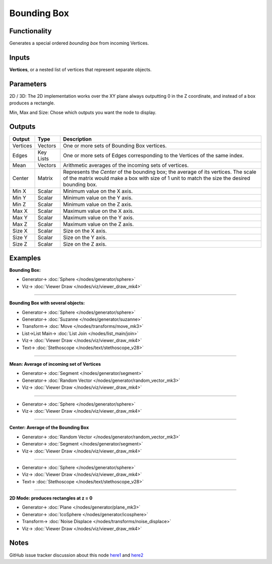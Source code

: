 Bounding Box
============

.. image:: https://user-images.githubusercontent.com/14288520/194720618-63fa358e-1532-4afd-aaeb-8d51afc4b40b.png
  :target: https://user-images.githubusercontent.com/14288520/194720618-63fa358e-1532-4afd-aaeb-8d51afc4b40b.png

Functionality
-------------

Generates a special ordered *bounding box* from incoming Vertices.

Inputs
------

**Vertices**, or a nested list of vertices that represent separate objects.

Parameters
----------

2D / 3D: The 2D implementation works over the XY plane always outputting 0 in the Z coordinate, and instead of a box produces a rectangle.

Min, Max and Size: Chose which outputs you want the node to display.

Outputs
-------

+----------+-----------+----------------------------------------------------------------------------+
| Output   | Type      | Description                                                                |
+==========+===========+============================================================================+
| Vertices | Vectors   | One or more sets of Bounding Box vertices.                                 |
+----------+-----------+----------------------------------------------------------------------------+
| Edges    | Key Lists | One or more sets of Edges corresponding to the Vertices of the same index. |
+----------+-----------+----------------------------------------------------------------------------+
| Mean     | Vectors   | Arithmetic averages of the incoming sets of vertices.                      |
+----------+-----------+----------------------------------------------------------------------------+
| Center   | Matrix    | Represents the *Center* of the bounding box; the average of its vertices.  |
|          |           | The scale of the matrix would make a box with size of 1 unit to match the  |
|          |           | size the desired bounding box.                                             |
+----------+-----------+----------------------------------------------------------------------------+
| Min X    | Scalar    | Minimum value on the X axis.                                               |
+----------+-----------+----------------------------------------------------------------------------+
| Min Y    | Scalar    | Minimum value on the Y axis.                                               |
+----------+-----------+----------------------------------------------------------------------------+
| Min Z    | Scalar    | Minimum value on the Z axis.                                               |
+----------+-----------+----------------------------------------------------------------------------+
| Max X    | Scalar    | Maximum value on the X axis.                                               |
+----------+-----------+----------------------------------------------------------------------------+
| Max Y    | Scalar    | Maximum value on the Y axis.                                               |
+----------+-----------+----------------------------------------------------------------------------+
| Max Z    | Scalar    | Maximum value on the Z axis.                                               |
+----------+-----------+----------------------------------------------------------------------------+
| Size X   | Scalar    | Size on the X axis.                                                        |
+----------+-----------+----------------------------------------------------------------------------+
| Size Y   | Scalar    | Size on the Y axis.                                                        |
+----------+-----------+----------------------------------------------------------------------------+
| Size Z   | Scalar    | Size on the Z axis.                                                        |
+----------+-----------+----------------------------------------------------------------------------+



Examples
--------

**Bounding Box:**

.. image:: https://user-images.githubusercontent.com/14288520/194720834-1842e08d-50e8-4152-b987-4233e3541e8a.png
  :target: https://user-images.githubusercontent.com/14288520/194720834-1842e08d-50e8-4152-b987-4233e3541e8a.png

* Generator-> :doc:`Sphere </nodes/generator/sphere>`
* Viz-> :doc:`Viewer Draw </nodes/viz/viewer_draw_mk4>`

---------

**Bounding Box with several objects:**

.. image:: https://user-images.githubusercontent.com/14288520/194721530-8ceca99a-eae9-436e-b069-ad0961894c86.png
  :target: https://user-images.githubusercontent.com/14288520/194721530-8ceca99a-eae9-436e-b069-ad0961894c86.png

* Generator-> :doc:`Sphere </nodes/generator/sphere>`
* Generator-> :doc:`Suzanne </nodes/generator/suzanne>`
* Transform-> :doc:`Move </nodes/transforms/move_mk3>`
* List->List Main-> :doc:`List Join </nodes/list_main/join>`
* Viz-> :doc:`Viewer Draw </nodes/viz/viewer_draw_mk4>`
* Text-> :doc:`Stethoscope </nodes/text/stethoscope_v28>`

---------

**Mean: Average of incoming set of Vertices**

.. image:: https://user-images.githubusercontent.com/14288520/194722095-b9f90455-cd8f-487e-a259-a511b65f95d1.png
  :target: https://user-images.githubusercontent.com/14288520/194722095-b9f90455-cd8f-487e-a259-a511b65f95d1.png

* Generator-> :doc:`Segment </nodes/generator/segment>`
* Generator-> :doc:`Random Vector </nodes/generator/random_vector_mk3>`
* Viz-> :doc:`Viewer Draw </nodes/viz/viewer_draw_mk4>`

---------

.. image:: https://user-images.githubusercontent.com/14288520/194722181-e30fb712-a2ac-4161-aac9-581a23f6faac.png
  :target: https://user-images.githubusercontent.com/14288520/194722181-e30fb712-a2ac-4161-aac9-581a23f6faac.png

* Generator-> :doc:`Sphere </nodes/generator/sphere>`
* Viz-> :doc:`Viewer Draw </nodes/viz/viewer_draw_mk4>`

---------

**Center: Average of the Bounding Box**

.. image:: https://user-images.githubusercontent.com/14288520/194722001-00255d7d-09d6-40e5-969b-bb75f22e3015.png
  :target: https://user-images.githubusercontent.com/14288520/194722001-00255d7d-09d6-40e5-969b-bb75f22e3015.png

* Generator-> :doc:`Random Vector </nodes/generator/random_vector_mk3>`
* Generator-> :doc:`Segment </nodes/generator/segment>`
* Viz-> :doc:`Viewer Draw </nodes/viz/viewer_draw_mk4>`

---------

.. image:: https://user-images.githubusercontent.com/14288520/194722439-61630150-5cb0-439a-83d8-44fb79e8f957.png
  :target: https://user-images.githubusercontent.com/14288520/194722439-61630150-5cb0-439a-83d8-44fb79e8f957.png

* Generator-> :doc:`Sphere </nodes/generator/sphere>`
* Viz-> :doc:`Viewer Draw </nodes/viz/viewer_draw_mk4>`
* Text-> :doc:`Stethoscope </nodes/text/stethoscope_v28>`

---------

**2D Mode: produces rectangles at z = 0**

.. image:: https://user-images.githubusercontent.com/14288520/194723335-d1a6dd58-fc50-4b0d-a08d-a264a88daf64.png
  :target: https://user-images.githubusercontent.com/14288520/194723335-d1a6dd58-fc50-4b0d-a08d-a264a88daf64.png

* Generator-> :doc:`Plane </nodes/generator/plane_mk3>`
* Generator-> :doc:`IcoSphere </nodes/generator/icosphere>`
* Transform-> :doc:`Noise Displace </nodes/transforms/noise_displace>`
* Viz-> :doc:`Viewer Draw </nodes/viz/viewer_draw_mk4>`

Notes
-----

GitHub issue tracker discussion about this node `here1 <https://github.com/nortikin/sverchok/issues/161>`_
and `here2 <https://github.com/nortikin/sverchok/pull/2575>`__
